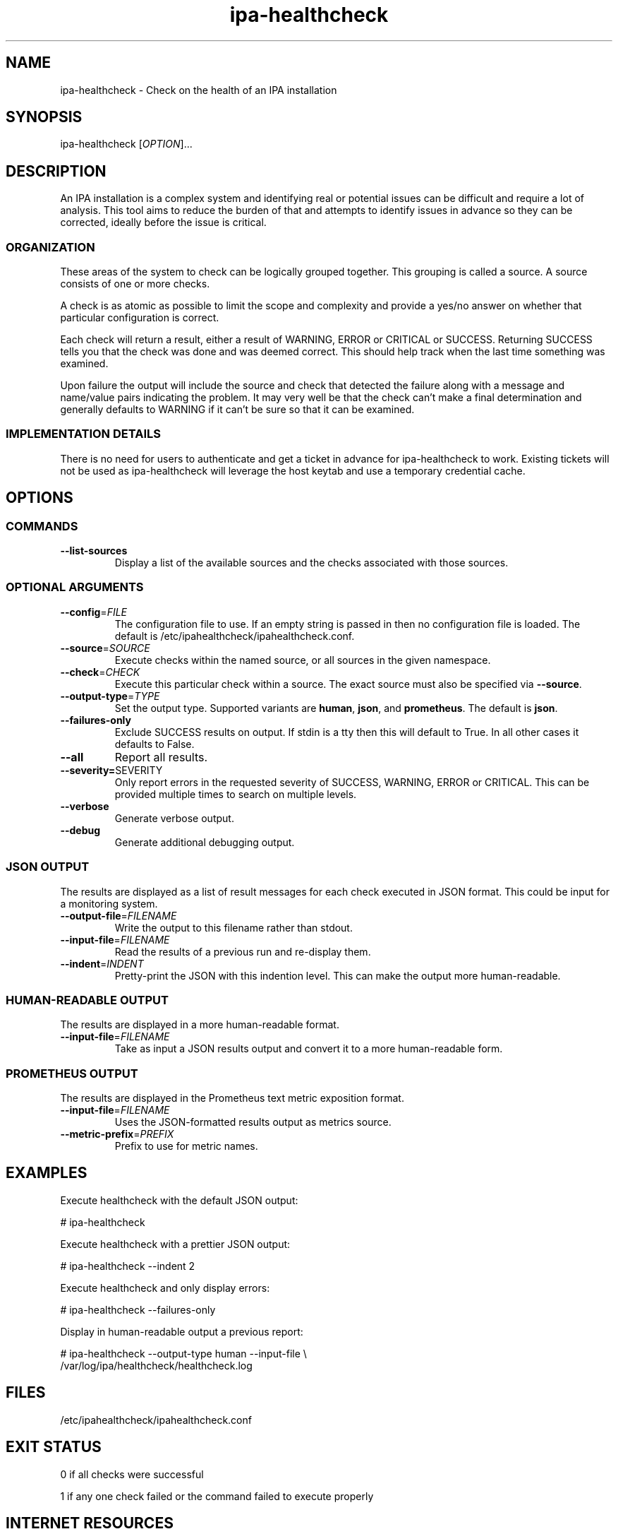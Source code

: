 .\" A man page for ipa-healthcheck
.\" Copyright (C) 2019  FreeIPA Contributors see COPYING for license
.\"
.TH "ipa-healthcheck" "8" "Jan 16 2020" "FreeIPA" "FreeIPA Manual Pages"
.SH "NAME"
ipa\-healthcheck \- Check on the health of an IPA installation
.SH "SYNOPSIS"
ipa\-healthcheck [\fIOPTION\fR]...

.SH "DESCRIPTION"
An IPA installation is a complex system and identifying real or potential issues can be difficult and require a lot of analysis. This tool aims to reduce the burden of that and attempts to identify issues in advance so they can be corrected, ideally before the issue is critical.

.SS "ORGANIZATION"
These areas of the system to check can be logically grouped together. This grouping is called a source. A source consists of one or more checks.

A check is as atomic as possible to limit the scope and complexity and provide a yes/no answer on whether that particular configuration is correct.

Each check will return a result, either a result of WARNING, ERROR or CRITICAL or SUCCESS. Returning SUCCESS tells you that the check was done and was deemed correct. This should help track when the last time something was examined.

Upon failure the output will include the source and check that detected the failure along with a message and name/value pairs indicating the problem. It may very well be that the check can't make a final determination and generally defaults to WARNING if it can't be sure so that it can be examined.

.SS "IMPLEMENTATION DETAILS"
There is no need for users to authenticate and get a ticket in advance for ipa\-healthcheck to work. Existing tickets will not be used as ipa\-healthcheck will leverage the host keytab and use a temporary credential cache.

.SH "OPTIONS"
.SS "COMMANDS"
.TP
\fB\-\-list\-sources\fR
Display a list of the available sources and the checks associated with those sources.

.SS "OPTIONAL ARGUMENTS"
.TP
\fB\-\-config\fR=\fIFILE\fR
The configuration file to use. If an empty string is passed in then no configuration file is loaded. The default is /etc/ipahealthcheck/ipahealthcheck.conf.
.TP
\fB\-\-source\fR=\fISOURCE\fR
Execute checks within the named source, or all sources in the given namespace.
.TP
\fB\-\-check\fR=\fICHECK\fR
Execute this particular check within a source. The exact source must also be specified via \fB\-\-source\fR.
.TP
\fB\-\-output\-type\fR=\fITYPE\fR
Set the output type. Supported variants are \fBhuman\fR, \fBjson\fR, and \fBprometheus\fR. The default is \fBjson\fR.
.TP
\fB\-\-failures\-only\fR
Exclude SUCCESS results on output. If stdin is a tty then this will default to True. In all other cases it defaults to False.
.TP
\fB\-\-all\fR
Report all results.
.TP
\fB\-\-severity=\fRSEVERITY\fR
Only report errors in the requested severity of SUCCESS, WARNING, ERROR or CRITICAL. This can be provided multiple times to search on multiple levels.
.TP
\fB\-\-verbose\fR
Generate verbose output.
.TP
\fB\-\-debug\fR
Generate additional debugging output.

.SS "JSON OUTPUT"
The results are displayed as a list of result messages for each check executed in JSON format. This could be input for a monitoring system.
.TP
\fB\-\-output\-file\fR=\fIFILENAME\fR
Write the output to this filename rather than stdout.
.TP
\fB\-\-input\-file\fR=\fIFILENAME\fR
Read the results of a previous run and re-display them.
.TP
\fB\-\-indent\fR=\fIINDENT\fR
Pretty\-print the JSON with this indention level. This can make the output more human\-readable.

.SS "HUMAN\-READABLE OUTPUT"
The results are displayed in a more human\-readable format.
.TP
\fB\-\-input\-file\fR=\fIFILENAME\fR
Take as input a JSON results output and convert it to a more human\-readable form.

.SS "PROMETHEUS OUTPUT"
The results are displayed in the Prometheus text metric exposition format.
.TP
\fB\-\-input\-file\fR=\fIFILENAME\fR
Uses the JSON-formatted results output as metrics source.
.TP
\fB\-\-metric\-prefix\fR=\fIPREFIX\fR
Prefix to use for metric names.

.SH "EXAMPLES"
.PP
Execute healthcheck with the default JSON output:
.PP
.nf 1
\&# ipa\-healthcheck
.fi
.PP
Execute healthcheck with a prettier JSON output:
.PP
.nf 1
\&# ipa\-healthcheck \-\-indent 2
.fi
.PP
Execute healthcheck and only display errors:
.PP
.nf 1
\&# ipa\-healthcheck \-\-failures\-only
.fi
.PP
Display in human\-readable output a previous report:
.PP
.nf 2
\&# ipa\-healthcheck \-\-output\-type human \-\-input\-file \e
\&        /var/log/ipa/healthcheck/healthcheck.log
.fi

.SH "FILES"
.TP
/etc/ipahealthcheck/ipahealthcheck.conf

.SH "EXIT STATUS"
0 if all checks were successful

1 if any one check failed or the command failed to execute properly

.SH INTERNET RESOURCES
Main website:  https://www.freeipa.org/

Git repository for ipa-healthcheck:  https://www.github.com/freeipa/freeipa-healthcheck/

.SH OTHER RESOURCES
The ipa-healthcheck distribution includes a documentation file named README.md which contains detailed explanations on executed checks.
